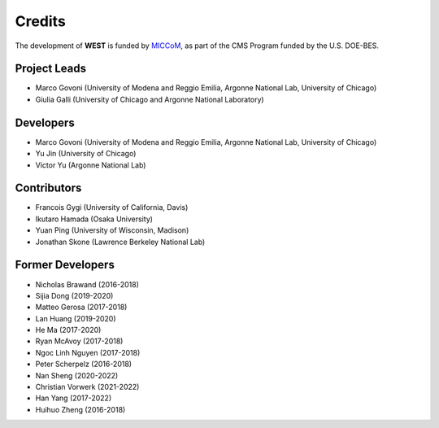 .. _acknowledge:

Credits
=======

The development of **WEST** is funded by `MICCoM <http://miccom-center.org/>`_, as part of the CMS Program funded by the U.S. DOE-BES.


Project Leads
-------------

- Marco Govoni (University of Modena and Reggio Emilia, Argonne National Lab, University of Chicago)
- Giulia Galli (University of Chicago and Argonne National Laboratory)

Developers
----------

- Marco Govoni (University of Modena and Reggio Emilia, Argonne National Lab, University of Chicago)
- Yu Jin (University of Chicago)
- Victor Yu (Argonne National Lab)

Contributors
------------

- Francois Gygi (University of California, Davis)
- Ikutaro Hamada (Osaka University)
- Yuan Ping (University of Wisconsin, Madison)
- Jonathan Skone (Lawrence Berkeley National Lab)

Former Developers
-----------------

- Nicholas Brawand (2016-2018)
- Sijia Dong (2019-2020)
- Matteo Gerosa (2017-2018)
- Lan Huang (2019-2020)
- He Ma (2017-2020)
- Ryan McAvoy (2017-2018)
- Ngoc Linh Nguyen (2017-2018)
- Peter Scherpelz (2016-2018)
- Nan Sheng (2020-2022)
- Christian Vorwerk (2021-2022)
- Han Yang (2017-2022)
- Huihuo Zheng (2016-2018)
